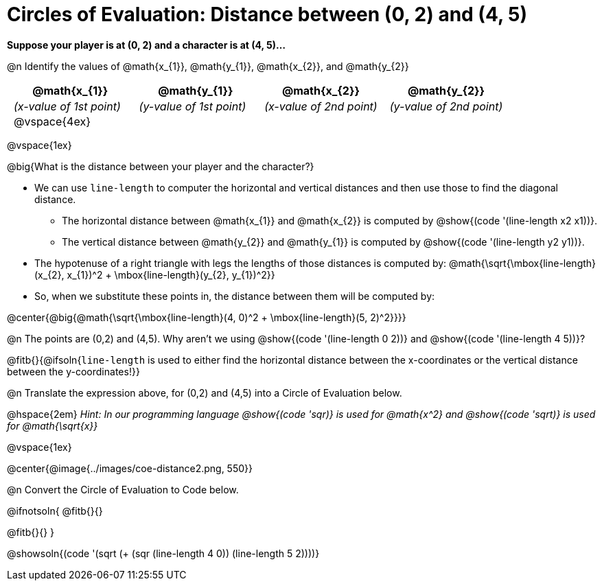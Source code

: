 = Circles of Evaluation: Distance between (0, 2) and (4, 5)

++++
<style>
#content .editbox{width: auto;}
#content .MathJax{display: inline; }
#content .compare tbody tr { height: 6rem; }
body .big .mathunicode { font-size: 1.5em !important; color: black; }
body .big .mathunicode sup { top: -1em; font-size: 10px; }
body .big .mathunicode .overbar { margin-left: 0.5px; }
body .medium .mathunicode { font-size: 1.2em !important; color: black; }
body .medium .mathunicode sup { top: -1em; font-size: 7px; }
body .medium .mathunicode .overbar { margin-left: 0px; }
td { padding: 0 0.5rem !important; }

/* Turn off padding for this specific autonum */
.noPadding .autonum { padding-top: 0 !important; }
</style>
++++

[.big]
*Suppose your player is at (0, 2) and a character is at (4, 5)...*

@n Identify the values of @math{x_{1}}, @math{y_{1}}, @math{x_{2}}, and @math{y_{2}}

[cols="^.<1a,^.<1a,^.<1a,^.<1a", stripes="none"]
|===
| @math{x_{1}} | @math{y_{1}} | @math{x_{2}} | @math{y_{2}}

| _(x-value of 1st point)_
| _(y-value of 1st point)_
| _(x-value of 2nd point)_
| _(y-value of 2nd point)_

| @vspace{4ex}
|
|
|

|===

@vspace{1ex}

@big{What is the distance between your player and the character?}

- We can use `line-length` to computer the horizontal and vertical distances and then use those to find the diagonal distance.
 * The horizontal distance between @math{x_{1}} and @math{x_{2}} is computed by @show{(code '(line-length x2 x1))}.
 * The vertical distance between @math{y_{2}} and @math{y_{1}} is computed by @show{(code '(line-length y2 y1))}.
- The hypotenuse of a right triangle with legs the lengths of those distances is computed by:
[.medium]#@math{\sqrt{\mbox{line-length}(x_{2}, x_{1})^2 + \mbox{line-length}(y_{2}, y_{1})^2}}#
- So, when we substitute these points in, the distance between them will be computed by:

@center{@big{@math{\sqrt{\mbox{line-length}(4, 0)^2 + \mbox{line-length}(5, 2)^2}}}}

[.noPadding]
@n The points are (0,2) and (4,5). Why aren't we using @show{(code '(line-length 0 2))} and @show{(code '(line-length 4 5))}?

@fitb{}{@ifsoln{`line-length` is used to either find the horizontal distance between the x-coordinates or the vertical distance between the y-coordinates!}}

@n Translate the expression above, for (0,2) and (4,5) into a Circle of Evaluation below.

@hspace{2em} _Hint: In our programming language @show{(code 'sqr)} is used for @math{x^2} and @show{(code 'sqrt)} is used for @math{\sqrt{x}}_

@vspace{1ex}

@center{@image{../images/coe-distance2.png, 550}}

@n Convert the Circle of Evaluation to Code below.

@ifnotsoln{
@fitb{}{}

@fitb{}{}
}

@showsoln{(code '(sqrt (+ (sqr (line-length 4 0)) (line-length 5 2))))}
